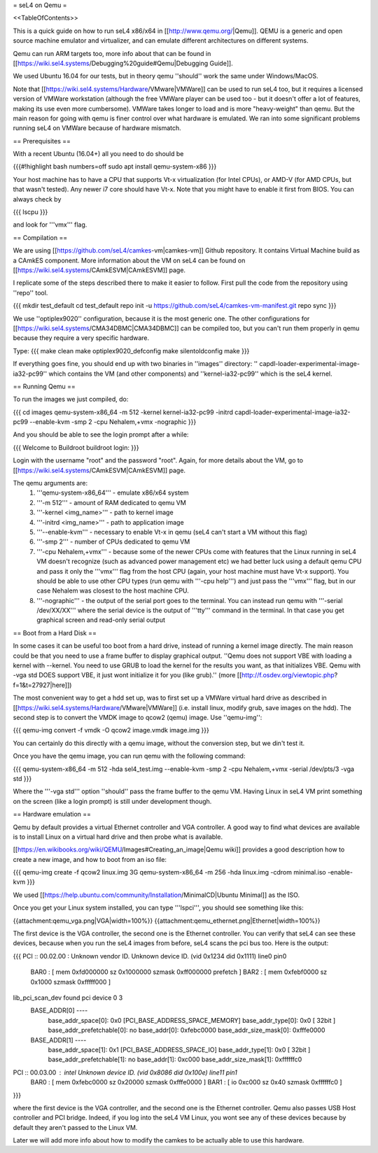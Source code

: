 = seL4 on Qemu =

<<TableOfContents>>

This is a quick guide on how to run seL4 x86/x64 in [[http://www.qemu.org/|Qemu]]. QEMU is a generic and open source machine emulator and virtualizer, and can emulate different architectures on different systems.

Qemu can run ARM targets too, more info about that can be found in [[https://wiki.sel4.systems/Debugging%20guide#Qemu|Debugging Guide]].

We used Ubuntu 16.04 for our tests, but in theory qemu ''should'' work the same under Windows/MacOS.

Note that [[https://wiki.sel4.systems/Hardware/VMware|VMWare]] can be used to run seL4 too, but it requires a licensed version of VMWare workstation (although the free VMWare player can be used too - but it doesn't offer a lot of features, making its use even more cumbersome). VMWare takes longer to load and is more "heavy-weight" than qemu. But the main reason for going with qemu is finer control over what hardware is emulated. We ran into some significant problems running seL4 on VMWare because of hardware mismatch.

== Prerequisites ==

With a recent Ubuntu (16.04+) all you need to do should be 

{{{#!highlight bash numbers=off
sudo apt install qemu-system-x86
}}}

Your host machine has to have a CPU that supports Vt-x virtualization (for Intel CPUs), or AMD-V (for AMD CPUs, but that wasn't tested). Any newer i7 core should have Vt-x. Note that you might have to enable it first from BIOS. You can always check by 

{{{
lscpu
}}}

and look for '''vmx''' flag.

== Compilation ==

We are using [[https://github.com/seL4/camkes-vm|camkes-vm]] Github repository. It contains Virtual Machine build as a CAmkES component. More information about the VM on seL4 can be found on [[https://wiki.sel4.systems/CAmkESVM|CAmkESVM]] page.

I replicate some of the steps described there to make it easier to follow. First pull the code from the repository using ''repo'' tool.

{{{
mkdir test_default
cd test_default
repo init -u https://github.com/seL4/camkes-vm-manifest.git
repo sync
}}}


We use ''optiplex9020'' configuration, because it is the most generic one. The other configurations for [[https://wiki.sel4.systems/CMA34DBMC|CMA34DBMC]] can be compiled too, but you can't run them properly in qemu because they require a very specific hardware.

Type:
{{{
make clean
make optiplex9020_defconfig
make silentoldconfig
make
}}}

If everything goes fine, you should end up with two binaries in ''images'' directory: '' capdl-loader-experimental-image-ia32-pc99'' which contains the VM (and other components) and ''kernel-ia32-pc99'' which is the seL4 kernel.


== Running Qemu ==

To run the images we just compiled, do:

{{{
cd images
qemu-system-x86_64  -m 512  -kernel kernel-ia32-pc99 -initrd capdl-loader-experimental-image-ia32-pc99 --enable-kvm  -smp 2 -cpu Nehalem,+vmx -nographic
}}}

And you should be able to see the login prompt after a while:

{{{
Welcome to Buildroot
buildroot login:
}}}

Login with the username "root" and the password "root". Again, for more details about the VM, go to [[https://wiki.sel4.systems/CAmkESVM|CAmkESVM]] page.


The qemu arguments are:
 1. '''qemu-system-x86_64''' - emulate x86/x64 system
 2. '''-m 512''' - amount of RAM dedicated to qemu VM
 3. '''-kernel <img_name>''' - path to kernel image
 4. '''-initrd <img_name>''' - path to application image
 5. '''--enable-kvm''' - necessary to enable Vt-x in qemu (seL4 can't start a VM without this flag)
 6. '''-smp 2''' - number of CPUs dedicated to qemu VM
 7. '''-cpu Nehalem,+vmx''' - because some of the newer CPUs come with features that the Linux running in seL4 VM doesn't recognize (such as advanced power management etc) we had better luck using a default qemu CPU and pass it only the '''vmx''' flag from the host CPU (again, your host machine must have Vt-x support). You should be able to use other CPU types (run qemu with '''-cpu help''') and just pass the '''vmx''' flag, but in our case Nehalem was closest to the host machine CPU.
 8. '''-nographic''' - the output of the serial port goes to the terminal. You can instead run qemu with '''-serial /dev/XX/XX''' where the serial device is the output of '''tty''' command in the terminal. In that case you get graphical screen and read-only serial output


== Boot from a Hard Disk ==

In some cases it can be useful too boot from a hard drive, instead of running a kernel image directly. The main reason could be that you need to use a frame buffer to display graphical output. ''Qemu does not support VBE with loading a kernel with --kernel. You need to use GRUB to load the kernel for the results you want, as that initializes VBE. Qemu with -vga std DOES support VBE, it just wont initialize it for you (like grub).'' (more [[http://f.osdev.org/viewtopic.php?f=1&t=27927|here]])


The most convenient way to get a hdd set up, was to first set up a VMWare virtual hard drive as described in [[https://wiki.sel4.systems/Hardware/VMware|VMWare]] (i.e. install linux, modify grub, save images on the hdd). The second step is to convert the VMDK image to qcow2 (qemu) image. Use ''qemu-img'':

{{{
qemu-img convert -f vmdk -O qcow2 image.vmdk image.img
}}}

You can certainly do this directly with a qemu image, without the conversion step, but we din't test it.

Once you have the qemu image, you can run qemu with the following command:

{{{
qemu-system-x86_64  -m 512  -hda sel4_test.img --enable-kvm  -smp 2 -cpu Nehalem,+vmx -serial /dev/pts/3 -vga std
}}}

Where the '''-vga std''' option ''should'' pass the frame buffer to the qemu VM. Having Linux in seL4 VM print something on the screen (like a login prompt) is still under development though.


== Hardware emulation ==

Qemu by default provides a virtual Ethernet controller and VGA controller. A good way to find what devices are available is to install Linux on a virtual hard drive and then probe what is available.

[[https://en.wikibooks.org/wiki/QEMU/Images#Creating_an_image|Qemu wiki]] provides a good description how to create a new image, and how to boot from an iso file:

{{{
qemu-img create -f qcow2 linux.img 3G
qemu-system-x86_64 -m 256 -hda linux.img -cdrom minimal.iso -enable-kvm
}}}

We used [[https://help.ubuntu.com/community/Installation/MinimalCD|Ubuntu Minimal]] as the ISO.

Once you get your Linux system installed, you can type '''lspci''', you should see something like this:

{{attachment:qemu_vga.png|VGA|width=100%}}
{{attachment:qemu_ethernet.png|Ethernet|width=100%}}


The first device is the VGA controller, the second one is the Ethernet controller. You can verify that seL4 can see these devices, because when you run the seL4 images from before, seL4 scans the pci bus too. Here is the output:

{{{
PCI :: 00.02.00 : Unknown vendor ID. Unknown device ID. (vid 0x1234 did 0x1111) line0 pin0
    BAR0 : [ mem 0xfd000000 sz 0x1000000 szmask 0xff000000  prefetch ]
    BAR2 : [ mem 0xfebf0000 sz 0x1000 szmask 0xfffff000   ]
lib_pci_scan_dev found pci device 0 3
    BASE_ADDR[0] ----
        base_addr_space[0]: 0x0 [PCI_BASE_ADDRESS_SPACE_MEMORY]
        base_addr_type[0]: 0x0 [ 32bit ]
        base_addr_prefetchable[0]: no
        base_addr[0]: 0xfebc0000
        base_addr_size_mask[0]: 0xfffe0000
    BASE_ADDR[1] ----
        base_addr_space[1]: 0x1 [PCI_BASE_ADDRESS_SPACE_IO]
        base_addr_type[1]: 0x0 [ 32bit ]
        base_addr_prefetchable[1]: no
        base_addr[1]: 0xc000
        base_addr_size_mask[1]: 0xffffffc0

PCI :: 00.03.00 : intel Unknown device ID. (vid 0x8086 did 0x100e) line11 pin1
    BAR0 : [ mem 0xfebc0000 sz 0x20000 szmask 0xfffe0000   ]
    BAR1 : [ io 0xc000 sz 0x40 szmask 0xffffffc0 ]
}}}

where the first device is the VGA controller, and the second one is the Ethernet controller. Qemu also passes USB Host controller and PCI bridge. Indeed, if you log into the seL4 VM Linux, you wont see any of these devices because by default they aren't passed to the Linux VM.

Later we will add more info about how to modify the camkes to be actually able to use this hardware.
